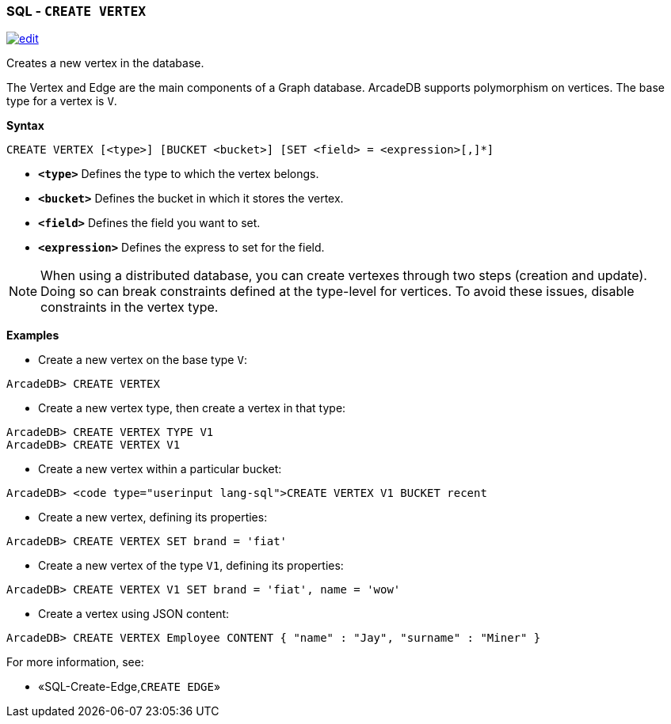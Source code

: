 [discrete]

=== SQL - `CREATE VERTEX`

image:../images/edit.png[link="https://github.com/ArcadeData/arcadedb-docs/blob/main/src/main/asciidoc/sql/SQL-Create-Vertex.md" float=right]

Creates a new vertex in the database.

The Vertex and Edge are the main components of a Graph database. ArcadeDB supports polymorphism on vertices. The base type for a vertex is `V`.

*Syntax*

[source,sql]
----
CREATE VERTEX [<type>] [BUCKET <bucket>] [SET <field> = <expression>[,]*]

----

* *`&lt;type&gt;`* Defines the type to which the vertex belongs.
* *`&lt;bucket&gt;`* Defines the bucket in which it stores the vertex.
* *`&lt;field&gt;`* Defines the field you want to set.
* *`&lt;expression&gt;`* Defines the express to set for the field.

NOTE: When using a distributed database, you can create vertexes through two steps (creation and update). Doing so can break constraints defined at the type-level for vertices. To avoid these issues, disable constraints in the vertex type.

*Examples*

* Create a new vertex on the base type `V`:

----
ArcadeDB> CREATE VERTEX
----

* Create a new vertex type, then create a vertex in that type:

----
ArcadeDB> CREATE VERTEX TYPE V1
ArcadeDB> CREATE VERTEX V1
----

* Create a new vertex within a particular bucket:

----
ArcadeDB> <code type="userinput lang-sql">CREATE VERTEX V1 BUCKET recent
----

* Create a new vertex, defining its properties:

----
ArcadeDB> CREATE VERTEX SET brand = 'fiat'
----

* Create a new vertex of the type `V1`, defining its properties:

----
ArcadeDB> CREATE VERTEX V1 SET brand = 'fiat', name = 'wow'
----

* Create a vertex using JSON content:

----
ArcadeDB> CREATE VERTEX Employee CONTENT { "name" : "Jay", "surname" : "Miner" }
----

For more information, see:

* «SQL-Create-Edge,`CREATE EDGE`»